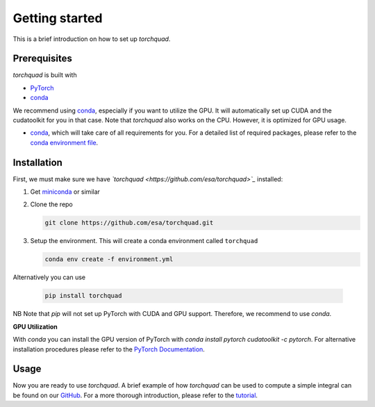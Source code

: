 .. _installation:

Getting started
===============

This is a brief introduction on how to set up *torchquad*.

Prerequisites 
--------------

*torchquad* is built with

- `PyTorch <https://pytorch.org/>`_
- `conda <https://docs.conda.io/en/latest/>`_

We recommend using `conda <https://docs.conda.io/en/latest/>`_, especially if you want to utilize the GPU. 
It will automatically set up CUDA and the cudatoolkit for you in that case.
Note that *torchquad* also works on the CPU. However, it is optimized for GPU usage.

- `conda <https://docs.conda.io/en/latest/>`_, which will take care of all requirements for you. For a detailed list of required packages, please refer to the `conda environment file <https://github.com/esa/torchquad/blob/main/environment.yml>`_.

Installation
-------------

First, we must make sure we have *`torchquad <https://github.com/esa/torchquad>`_* installed:

1. Get `miniconda <https://docs.conda.io/en/latest/miniconda.html>`_ or similar
2. Clone the repo

   .. code-block:: bash

      git clone https://github.com/esa/torchquad.git

3. Setup the environment. This will create a conda environment called ``torchquad``

   .. code-block:: bash

      conda env create -f environment.yml

Alternatively you can use

   .. code-block:: bash

      pip install torchquad

NB Note that `pip` will not set up PyTorch with CUDA and GPU support. Therefore, we recommend to use `conda`. 

**GPU Utilization**

With `conda` you can install the GPU version of PyTorch with `conda install pytorch cudatoolkit -c pytorch`. 
For alternative installation procedures please refer to the `PyTorch Documentation <https://pytorch.org/get-started/locally/>`_.

Usage
-----

Now you are ready to use *torchquad*. 
A brief example of how *torchquad* can be used to compute a simple integral can be found on our `GitHub <https://github.com/esa/torchquad#usage>`_. 
For a more thorough introduction, please refer to the `tutorial <https://torchquad.readthedocs.io/en/latest/tutorial.html>`_.
